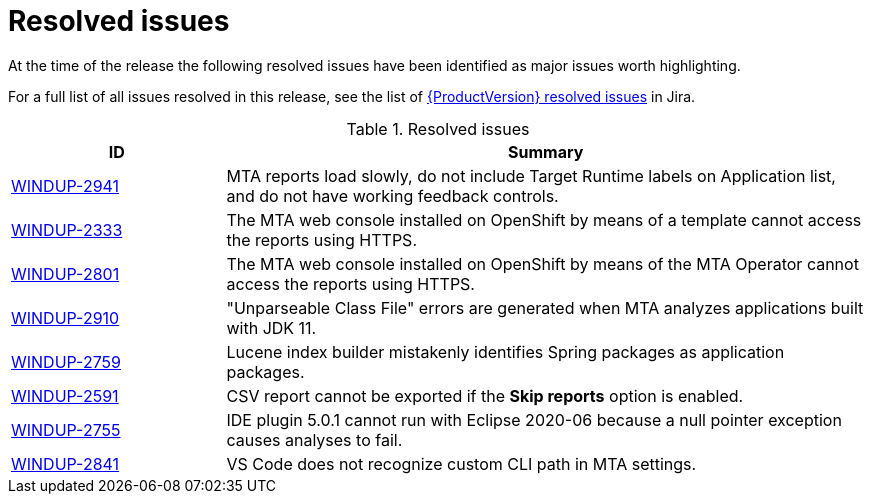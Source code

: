 // Module included in the following assemblies:
// * docs/release_notes-5.0/master.adoc
[id='rn-resolved-issues_{context}']
= Resolved issues

At the time of the release the following resolved issues have been identified as major issues worth highlighting.

For a full list of all issues resolved in this release, see the list of link:https://issues.redhat.com/browse/WINDUP-2759?filter=12357835[{ProductVersion} resolved issues] in Jira.

.Resolved issues
[cols="25%,75%",options="header"]
|====
|ID
|Summary

|link:https://issues.redhat.com/browse/WINDUP-2941[WINDUP-2941]
|MTA reports load slowly, do not include Target Runtime labels on Application list, and do not have working feedback controls.

|link:https://issues.redhat.com/browse/WINDUP-2333[WINDUP-2333]
|The MTA web console installed on OpenShift by means of a template cannot access the reports using HTTPS.

|link:https://issues.redhat.com/browse/WINDUP-2801[WINDUP-2801]
|The MTA web console installed on OpenShift by means of the MTA Operator cannot access the reports using HTTPS.

|link:https://issues.redhat.com/browse/WINDUP-2910[WINDUP-2910]
|"Unparseable Class File" errors are generated when MTA analyzes applications built with JDK 11.

|link:https://issues.redhat.com/browse/WINDUP-2759[WINDUP-2759]
|Lucene index builder mistakenly identifies Spring packages as application packages.

|link:https://issues.redhat.com/browse/WINDUP-2591[WINDUP-2591]
|CSV report cannot be exported if the *Skip reports* option is enabled.

|link:https://issues.redhat.com/browse/WINDUP-2755[WINDUP-2755]
|IDE plugin 5.0.1 cannot run with Eclipse 2020-06 because a null pointer exception causes analyses to fail.

|link:https://issues.redhat.com/browse/WINDUP-2841[WINDUP-2841]
|VS Code does not recognize custom CLI path in MTA settings.

|====
